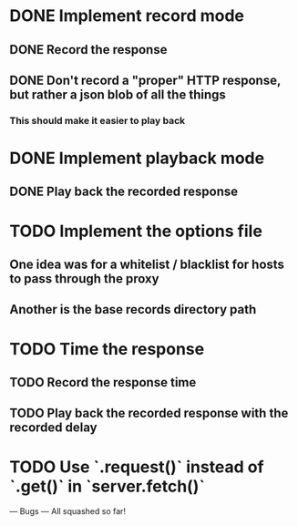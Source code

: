 * DONE Implement record mode
  CLOSED: [2018-11-03 Sat 21:23]
** DONE Record the response
   CLOSED: [2018-11-03 Sat 17:05]
** DONE Don't record a "proper" HTTP response, but rather a json blob of all the things
   CLOSED: [2018-11-03 Sat 20:37]
*** This should make it easier to play back
* DONE Implement playback mode
  CLOSED: [2018-11-03 Sat 20:38]
** DONE Play back the recorded response
   CLOSED: [2018-11-03 Sat 20:38]
* TODO Implement the options file
** One idea was for a whitelist / blacklist for hosts to pass through the proxy
** Another is the base records directory path
* TODO Time the response
** TODO Record the response time
** TODO Play back the recorded response with the recorded delay
* TODO Use `.request()` instead of `.get()` in `server.fetch()`

--- Bugs ---
All squashed so far!

